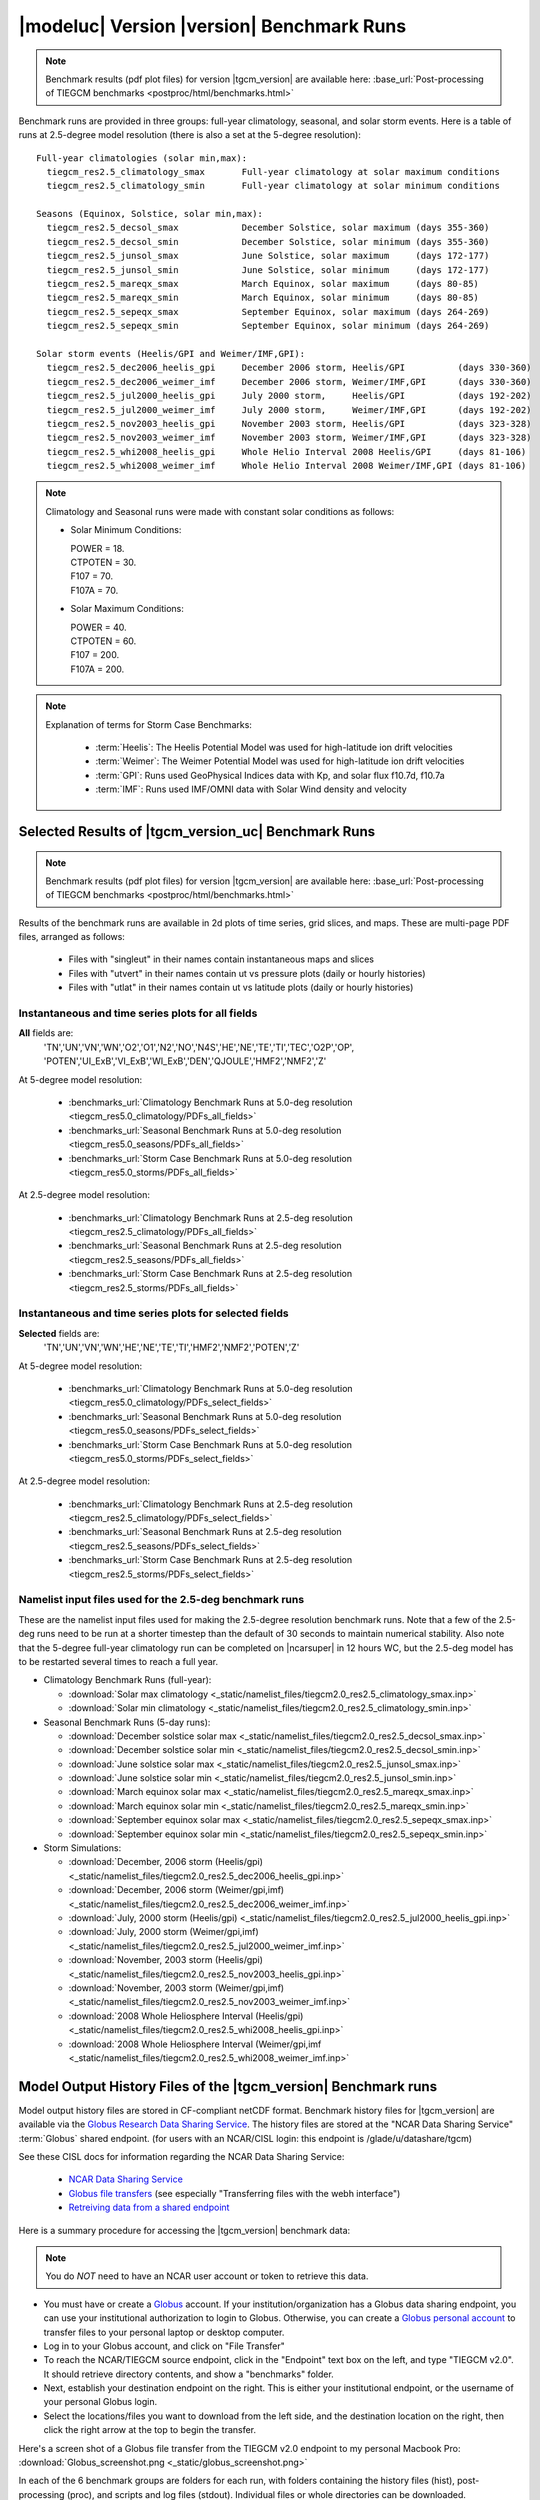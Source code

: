 
.. _benchmarks:

|modeluc| Version |version| Benchmark Runs
==========================================

.. note::

  Benchmark results (pdf plot files) for version |tgcm_version| are available here: 
  :base_url:`Post-processing of TIEGCM benchmarks <postproc/html/benchmarks.html>`

Benchmark runs are provided in three groups: full-year climatology, seasonal, and solar storm events.
Here is a table of runs at 2.5-degree model resolution (there is also a set at the 5-degree resolution)::
 
 Full-year climatologies (solar min,max):
   tiegcm_res2.5_climatology_smax	Full-year climatology at solar maximum conditions
   tiegcm_res2.5_climatology_smin	Full-year climatology at solar minimum conditions
 
 Seasons (Equinox, Solstice, solar min,max):
   tiegcm_res2.5_decsol_smax		December Solstice, solar maximum (days 355-360)
   tiegcm_res2.5_decsol_smin		December Solstice, solar minimum (days 355-360)
   tiegcm_res2.5_junsol_smax		June Solstice, solar maximum     (days 172-177)
   tiegcm_res2.5_junsol_smin		June Solstice, solar minimum     (days 172-177)
   tiegcm_res2.5_mareqx_smax		March Equinox, solar maximum     (days 80-85)
   tiegcm_res2.5_mareqx_smin		March Equinox, solar minimum     (days 80-85)
   tiegcm_res2.5_sepeqx_smax		September Equinox, solar maximum (days 264-269)
   tiegcm_res2.5_sepeqx_smin		September Equinox, solar minimum (days 264-269)
  
 Solar storm events (Heelis/GPI and Weimer/IMF,GPI):
   tiegcm_res2.5_dec2006_heelis_gpi	December 2006 storm, Heelis/GPI          (days 330-360)
   tiegcm_res2.5_dec2006_weimer_imf	December 2006 storm, Weimer/IMF,GPI      (days 330-360)
   tiegcm_res2.5_jul2000_heelis_gpi	July 2000 storm,     Heelis/GPI          (days 192-202)
   tiegcm_res2.5_jul2000_weimer_imf	July 2000 storm,     Weimer/IMF,GPI      (days 192-202)
   tiegcm_res2.5_nov2003_heelis_gpi	November 2003 storm, Heelis/GPI          (days 323-328)
   tiegcm_res2.5_nov2003_weimer_imf	November 2003 storm, Weimer/IMF,GPI      (days 323-328)
   tiegcm_res2.5_whi2008_heelis_gpi	Whole Helio Interval 2008 Heelis/GPI     (days 81-106)
   tiegcm_res2.5_whi2008_weimer_imf	Whole Helio Interval 2008 Weimer/IMF,GPI (days 81-106)

.. note::

 Climatology and Seasonal runs were made with constant solar conditions as follows:

 * Solar Minimum Conditions:
   
   | POWER   = 18.
   | CTPOTEN = 30.
   | F107    = 70.
   | F107A   = 70.
   
 * Solar Maximum Conditions:            
   
   | POWER   = 40.
   | CTPOTEN = 60.
   | F107    = 200.
   | F107A   = 200.
 
.. note::
  
  Explanation of terms for Storm Case Benchmarks:

    * :term:`Heelis`: The Heelis Potential Model was used for high-latitude ion drift velocities

    * :term:`Weimer`: The Weimer Potential Model was used for high-latitude ion drift velocities

    * :term:`GPI`: Runs used GeoPhysical Indices data with Kp, and solar flux f10.7d, f10.7a 

    * :term:`IMF`: Runs used IMF/OMNI data with Solar Wind density and velocity

.. _benchmark_results:

Selected Results of |tgcm_version_uc| Benchmark Runs 
----------------------------------------------------

.. note::

  Benchmark results (pdf plot files) for version |tgcm_version| are available here: 
  :base_url:`Post-processing of TIEGCM benchmarks <postproc/html/benchmarks.html>`

Results of the benchmark runs are available in 2d plots of time series, grid slices, and maps.
These are multi-page PDF files, arranged as follows:

  * Files with "singleut" in their names contain instantaneous maps and slices
  * Files with "utvert" in their names contain ut vs pressure plots (daily or hourly histories)
  * Files with "utlat" in their names contain ut vs latitude plots (daily or hourly histories)

Instantaneous and time series plots for **all** fields
^^^^^^^^^^^^^^^^^^^^^^^^^^^^^^^^^^^^^^^^^^^^^^^^^^^^^^

**All** fields are: 
  | 'TN','UN','VN','WN','O2','O1','N2','NO','N4S','HE','NE','TE','TI','TEC','O2P','OP',
  | 'POTEN','UI_ExB','VI_ExB','WI_ExB','DEN','QJOULE','HMF2','NMF2','Z'

At 5-degree model resolution:

  * :benchmarks_url:`Climatology Benchmark Runs at 5.0-deg resolution <tiegcm_res5.0_climatology/PDFs_all_fields>`
  * :benchmarks_url:`Seasonal Benchmark Runs at 5.0-deg resolution <tiegcm_res5.0_seasons/PDFs_all_fields>`
  * :benchmarks_url:`Storm Case Benchmark Runs at 5.0-deg resolution <tiegcm_res5.0_storms/PDFs_all_fields>`

At 2.5-degree model resolution:

  * :benchmarks_url:`Climatology Benchmark Runs at 2.5-deg resolution <tiegcm_res2.5_climatology/PDFs_all_fields>`
  * :benchmarks_url:`Seasonal Benchmark Runs at 2.5-deg resolution <tiegcm_res2.5_seasons/PDFs_all_fields>`
  * :benchmarks_url:`Storm Case Benchmark Runs at 2.5-deg resolution <tiegcm_res2.5_storms/PDFs_all_fields>`

Instantaneous and time series plots for **selected** fields
^^^^^^^^^^^^^^^^^^^^^^^^^^^^^^^^^^^^^^^^^^^^^^^^^^^^^^^^^^^

**Selected** fields are:
  | 'TN','UN','VN','WN','HE','NE','TE','TI','HMF2','NMF2','POTEN','Z'

At 5-degree model resolution:

  * :benchmarks_url:`Climatology Benchmark Runs at 5.0-deg resolution <tiegcm_res5.0_climatology/PDFs_select_fields>`
  * :benchmarks_url:`Seasonal Benchmark Runs at 5.0-deg resolution <tiegcm_res5.0_seasons/PDFs_select_fields>`
  * :benchmarks_url:`Storm Case Benchmark Runs at 5.0-deg resolution <tiegcm_res5.0_storms/PDFs_select_fields>`

At 2.5-degree model resolution:

  * :benchmarks_url:`Climatology Benchmark Runs at 2.5-deg resolution <tiegcm_res2.5_climatology/PDFs_select_fields>`
  * :benchmarks_url:`Seasonal Benchmark Runs at 2.5-deg resolution <tiegcm_res2.5_seasons/PDFs_select_fields>`
  * :benchmarks_url:`Storm Case Benchmark Runs at 2.5-deg resolution <tiegcm_res2.5_storms/PDFs_select_fields>`

Namelist input files used for the 2.5-deg benchmark runs
^^^^^^^^^^^^^^^^^^^^^^^^^^^^^^^^^^^^^^^^^^^^^^^^^^^^^^^^

These are the namelist input files used for making the 2.5-degree resolution benchmark runs.
Note that a few of the 2.5-deg runs need to be run at a shorter timestep than the default of
30 seconds to maintain numerical stability. Also note that the 5-degree full-year climatology
run can be completed on |ncarsuper| in 12 hours WC, but the 2.5-deg model has to be restarted 
several times to reach a full year.

* Climatology Benchmark Runs (full-year):

  * :download:`Solar max climatology <_static/namelist_files/tiegcm2.0_res2.5_climatology_smax.inp>`
  * :download:`Solar min climatology <_static/namelist_files/tiegcm2.0_res2.5_climatology_smin.inp>`

* Seasonal Benchmark Runs (5-day runs):

  * :download:`December solstice solar max <_static/namelist_files/tiegcm2.0_res2.5_decsol_smax.inp>`
  * :download:`December solstice solar min <_static/namelist_files/tiegcm2.0_res2.5_decsol_smin.inp>`
  * :download:`June solstice solar max <_static/namelist_files/tiegcm2.0_res2.5_junsol_smax.inp>`
  * :download:`June solstice solar min <_static/namelist_files/tiegcm2.0_res2.5_junsol_smin.inp>`
  * :download:`March equinox solar max <_static/namelist_files/tiegcm2.0_res2.5_mareqx_smax.inp>`
  * :download:`March equinox solar min <_static/namelist_files/tiegcm2.0_res2.5_mareqx_smin.inp>`
  * :download:`September equinox solar max <_static/namelist_files/tiegcm2.0_res2.5_sepeqx_smax.inp>`
  * :download:`September equinox solar min <_static/namelist_files/tiegcm2.0_res2.5_sepeqx_smin.inp>`

* Storm Simulations: 

  * :download:`December, 2006 storm (Heelis/gpi)     <_static/namelist_files/tiegcm2.0_res2.5_dec2006_heelis_gpi.inp>`
  * :download:`December, 2006 storm (Weimer/gpi,imf) <_static/namelist_files/tiegcm2.0_res2.5_dec2006_weimer_imf.inp>`
  * :download:`July, 2000 storm (Heelis/gpi)     <_static/namelist_files/tiegcm2.0_res2.5_jul2000_heelis_gpi.inp>`
  * :download:`July, 2000 storm (Weimer/gpi,imf) <_static/namelist_files/tiegcm2.0_res2.5_jul2000_weimer_imf.inp>`
  * :download:`November, 2003 storm (Heelis/gpi)     <_static/namelist_files/tiegcm2.0_res2.5_nov2003_heelis_gpi.inp>`
  * :download:`November, 2003 storm (Weimer/gpi,imf) <_static/namelist_files/tiegcm2.0_res2.5_nov2003_weimer_imf.inp>`
  * :download:`2008 Whole Heliosphere Interval (Heelis/gpi)    <_static/namelist_files/tiegcm2.0_res2.5_whi2008_heelis_gpi.inp>`
  * :download:`2008 Whole Heliosphere Interval (Weimer/gpi,imf <_static/namelist_files/tiegcm2.0_res2.5_whi2008_weimer_imf.inp>`

.. _benchmark_history_files:

Model Output History Files of the |tgcm_version| Benchmark runs
---------------------------------------------------------------

Model output history files are stored in CF-compliant netCDF format.
Benchmark history files for |tgcm_version| are available via the 
`Globus Research Data Sharing Service <https://www.globus.org>`_.
The history files are stored at the "NCAR Data Sharing Service" :term:`Globus` shared endpoint.
(for users with an NCAR/CISL login: this endpoint is /glade/u/datashare/tgcm)

See these CISL docs for information regarding the NCAR Data Sharing Service:

  * `NCAR Data Sharing Service <https://www2.cisl.ucar.edu/resources/storage-and-file-systems/using-the-ncar-data-sharing-service>`_

  * `Globus file transfers     <https://www2.cisl.ucar.edu/resources/storage-and-file-systems/globus-file-transfers>`_
    (see especially "Transferring files with the webh interface")

  * `Retreiving data from a shared endpoint <https://www2.cisl.ucar.edu/resources/storage-and-file-systems/using-the-ncar-data-sharing-service#retrieve>`_

Here is a summary procedure for accessing the |tgcm_version| benchmark data:

.. note::

  You do *NOT* need to have an NCAR user account or token to retrieve this data.

* You must have or create a `Globus <https://www.globus.org>`_ account. If your 
  institution/organization has a Globus data sharing endpoint, you can use your institutional 
  authorization to login to Globus. Otherwise, you can create a 
  `Globus personal account <https://www.globus.org/SignUp>`_ to transfer files
  to your personal laptop or desktop computer.

* Log  in to your Globus account, and click on "File Transfer"

* To reach the NCAR/TIEGCM source endpoint, click in the "Endpoint" text box on the left, 
  and type "TIEGCM v2.0". It should retrieve directory contents, and show a "benchmarks" folder.

* Next, establish your destination endpoint on the right. This is either your institutional
  endpoint, or the username of your personal Globus login.

* Select the locations/files you want to download from the left side, and the destination
  location on the right, then click the right arrow at the top to begin the transfer.

Here's a screen shot of a Globus file transfer from the TIEGCM v2.0 endpoint to my personal
Macbook Pro: :download:`Globus_screenshot.png <_static/globus_screenshot.png>`

In each of the 6 benchmark groups are folders for each run, with folders containing
the history files (hist), post-processing (proc), and scripts and log files (stdout). 
Individual files or whole directories can be downloaded.
